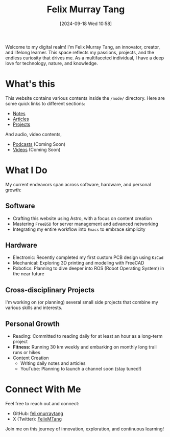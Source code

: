 #+title: Felix Murray Tang
#+date: [2024-09-18 Wed 10:58]

Welcome to my digital realm! I'm Felix Murray Tang, an innovator, creator, and lifelong learner. This space reflects my passions, projects, and the endless curiosity that drives me. As a multifaceted individual, I have a deep love for technology, nature, and knowledge.

* What's this

This website contains various contents inside the =/node/= directory. Here are some quick links to different sections:

- [[/notes/][Notes]]
- [[/articles/][Articles]]
- [[/projects/][Projects]]

And audio, video contents,

- [[/podcasts/][Podcasts]] (Coming Soon)
- [[/videos/][Videos]] (Coming Soon)

* What I Do

My current endeavors span across software, hardware, and personal growth:

** Software

- Crafting this website using Astro, with a focus on content creation
- Mastering =FreeBSD= for server management and advanced networking
- Integrating my entire workflow into ~Emacs~ to embrace simplicity

** Hardware

- Electronic: Recently completed my first custom PCB design using =KiCad=
- Mechanical: Exploring 3D printing and modeling with FreeCAD
- Robotics: Planning to dive deeper into ROS (Robot Operating System) in the near future

** Cross-disciplinary Projects

I'm working on (or planning) several small side projects that combine my various skills and interests.

** Personal Growth

- Reading: Committed to reading daily for at least an hour as a long-term project
- *Fitness:* Running 30 km weekly and embarking on monthly long trail runs or hikes
- Content Creation
  - Writing daily notes and articles
  - YouTube: Planning to launch a channel soon (stay tuned!)

* Connect With Me

Feel free to reach out and connect:

- GitHub: [[https://github.com/felixmurraytang][felixmurraytang]]
- X (Twitter): [[https://x.com/FelixMTang][FelixMTang]]

Join me on this journey of innovation, exploration, and continuous learning!
